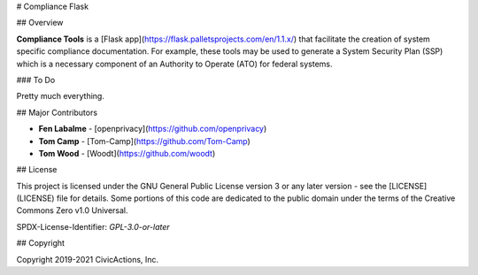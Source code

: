 # Compliance Flask

## Overview

**Compliance Tools** is a [Flask app](https://flask.palletsprojects.com/en/1.1.x/) that facilitate the creation of system specific compliance documentation. For example, these tools may be used to generate a System Security Plan (SSP) which is a necessary component of an Authority to Operate (ATO) for federal systems.

### To Do

Pretty much everything.

## Major Contributors

* **Fen Labalme** - [openprivacy](https://github.com/openprivacy)
* **Tom Camp** - [Tom-Camp](https://github.com/Tom-Camp)
* **Tom Wood** - [Woodt](https://github.com/woodt)

## License

This project is licensed under the GNU General Public License version 3 or any later version - see the [LICENSE](LICENSE) file for details. Some portions of this code are dedicated to the public domain under the terms of the Creative Commons Zero v1.0 Universal.

SPDX-License-Identifier: `GPL-3.0-or-later`

## Copyright

Copyright 2019-2021 CivicActions, Inc.
